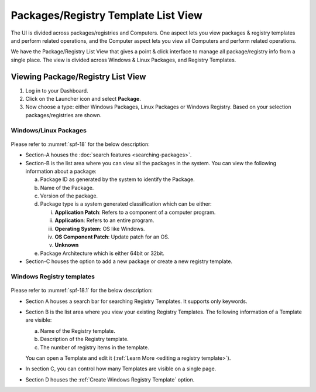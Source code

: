 ************************************
Packages/Registry Template List View
************************************

The UI is divided across packages/registries and Computers. One aspect
lets you view packages & registry templates and perform related
operations, and the Computer aspect lets you view all Computers and
perform related operations.

We have the Package/Registry List View that gives a point & click
interface to manage all package/registry info from a single place. The view
is divided across Windows & Linux Packages, and Registry Templates.

.. _sp-list-view:

Viewing Package/Registry List View
==================================

1. Log in to your Dashboard.

2. Click on the Launcher icon and select **Package**.

3. Now choose a type: either Windows Packages, Linux Packages or Windows
   Registry. Based on your selection packages/registries are shown.

.. _spf-15:
.. figure:: https://s3-ap-southeast-1.amazonaws.com/flotomate-resources/software-package-deployment/SP-15.png
    :align: center
    :alt: figure 15

.. _spf-16:
.. figure:: https://s3-ap-southeast-1.amazonaws.com/flotomate-resources/software-package-deployment/SP-16.png
    :align: center
    :alt: figure 16

.. _spf-17:
.. figure:: https://s3-ap-southeast-1.amazonaws.com/flotomate-resources/software-package-deployment/SP-17.png
    :align: center
    :alt: figure 17


Windows/Linux Packages
-----------------------

.. _spf-18:
.. figure:: https://s3-ap-southeast-1.amazonaws.com/flotomate-resources/software-package-deployment/SP-18.png
    :align: center
    :alt: figure 18

Please refer to :numref:`spf-18` for the below description:

-  Section-A houses the :doc:`search features <searching-packages>`.

-  Section-B is the list area where you can view all the
   packages in the system. You can view the following
   information about a package:

   a. Package ID as generated by the system to identify the Package.

   b. Name of the Package.

   c. Version of the package.

   d. Package type is a system generated classification which can be
      either:

      i.   **Application Patch**: Refers to a component of a computer
           program.

      ii.  **Application**: Refers to an entire program.

      iii. **Operating System**: OS like Windows.

      iv.  **OS Component Patch**: Update patch for an OS.

      v.   **Unknown**

   e. Package Architecture which is either 64bit or 32bit.

-  Section-C houses the option to add a new package or create a new
   registry template.

Windows Registry templates
--------------------------

.. _spf-18.1:
.. figure:: https://s3-ap-southeast-1.amazonaws.com/flotomate-resources/software-package-deployment/SP-18.1.png
    :align: center
    :alt: figure 18.1

Please refer to :numref:`spf-18.1` for the below description:

- Section A houses a search bar for searching Registry Templates. It supports only keywords. 

- Section B is the list area where you view your existing Registry Templates. The following information of a Template are visible:

  a. Name of the Registry template.

  b. Description of the Registry template.

  c. The number of registry items in the template.

  You can open a Template and edit it (:ref:`Learn More <editing a registry template>`). 

- In section C, you can control how many Templates are visible on a single page.

- Section D houses the :ref:`Create Windows Registry Template` option. 



   
